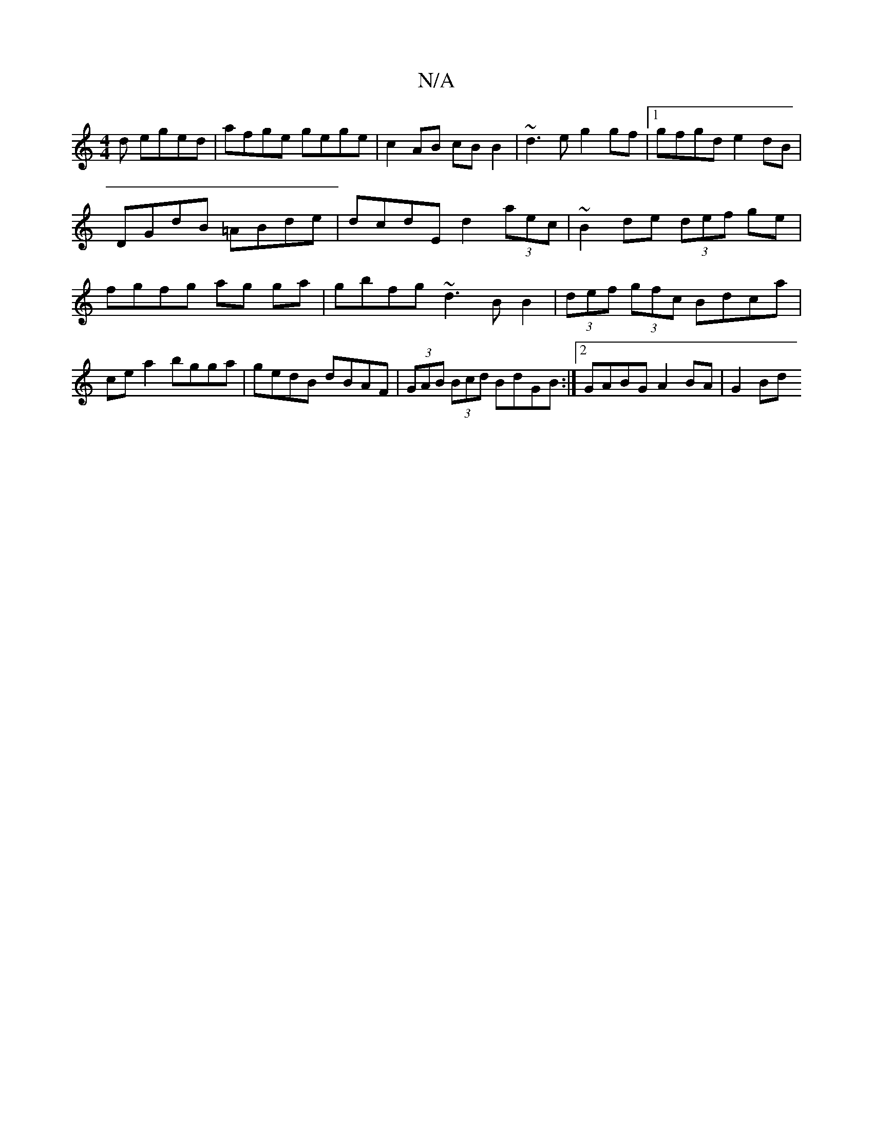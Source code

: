 X:1
T:N/A
M:4/4
R:N/A
K:Cmajor
d eged | afge gege | c2 AB cB B2 | ~d3e g2 gf |1 gfgd e2 dB|
DGdB =ABde|dcdE d2 (3aec|~B2de (3def ge|fgfg ag ga|gbfg ~d3BB2|(3def (3gfc Bdca|cea2 bgga|gedB dBAF|(3GAB (3Bcd BdGB:|[2 GABG A2 BA | G2Bd 